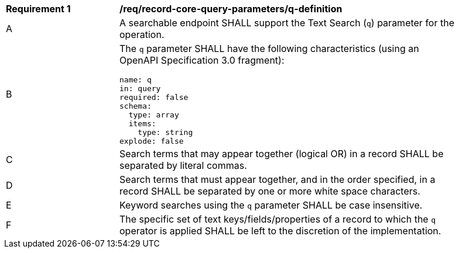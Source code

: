 [[req_record-core-query-parameters_q-definition]]
[width="90%",cols="2,6a"]
|===
^|*Requirement {counter:req-id}* |*/req/record-core-query-parameters/q-definition*
^|A |A searchable endpoint SHALL support the Text Search (`q`) parameter for the operation.
^|B |The `q` parameter SHALL have the following characteristics (using an OpenAPI Specification 3.0 fragment):

[source,YAML]
----
name: q
in: query
required: false
schema:
  type: array
  items:
    type: string
explode: false
----

^|C |Search terms that may appear together (logical OR) in a record SHALL be separated by literal commas.
^|D |Search terms that must appear together, and in the order specified, in a record SHALL be separated by one or more white space characters.
^|E |Keyword searches using the `q` parameter SHALL be case insensitive.
^|F |The specific set of text keys/fields/properties of a record to which the `q` operator is applied SHALL be left to the discretion of the implementation.
|===
